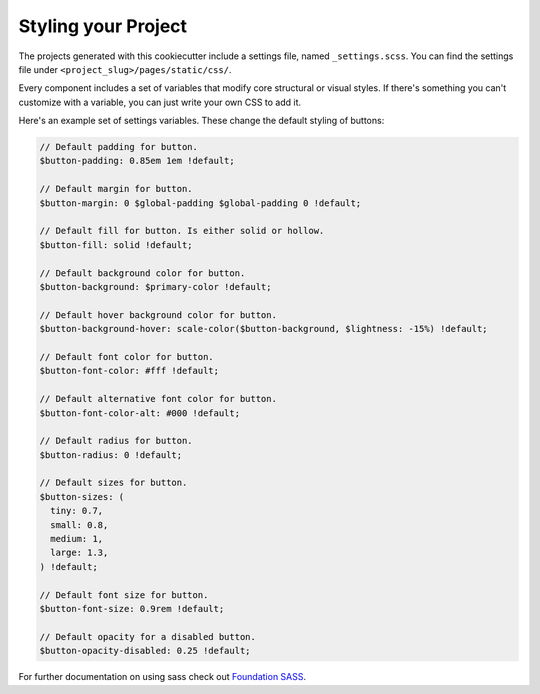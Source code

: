 Styling your Project
=====================

The projects generated with this cookiecutter include a settings file, named ``_settings.scss``. You can find the settings file under ``<project_slug>/pages/static/css/``.

Every component includes a set of variables that modify core structural or visual styles. If there's something you can't customize with a variable, you can just write your own CSS to add it.

Here's an example set of settings variables. These change the default styling of buttons:

.. code:: scss

    // Default padding for button.
    $button-padding: 0.85em 1em !default;

    // Default margin for button.
    $button-margin: 0 $global-padding $global-padding 0 !default;

    // Default fill for button. Is either solid or hollow.
    $button-fill: solid !default;

    // Default background color for button.
    $button-background: $primary-color !default;

    // Default hover background color for button.
    $button-background-hover: scale-color($button-background, $lightness: -15%) !default;

    // Default font color for button.
    $button-font-color: #fff !default;

    // Default alternative font color for button.
    $button-font-color-alt: #000 !default;

    // Default radius for button.
    $button-radius: 0 !default;

    // Default sizes for button.
    $button-sizes: (
      tiny: 0.7,
      small: 0.8,
      medium: 1,
      large: 1.3,
    ) !default;

    // Default font size for button.
    $button-font-size: 0.9rem !default;

    // Default opacity for a disabled button.
    $button-opacity-disabled: 0.25 !default;

For further documentation on using sass check out `Foundation SASS`_.

.. _`Foundation SASS`: http://foundation.zurb.com/sites/docs/sass.html
